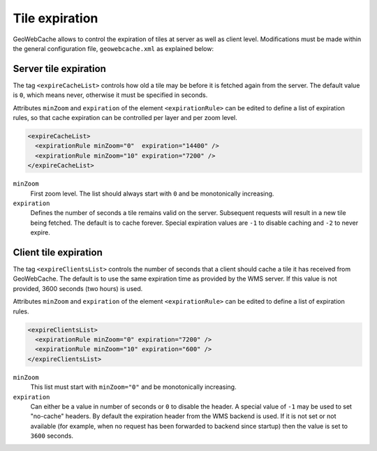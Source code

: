 .. _configuration.layers.expiretiles:

Tile expiration
===============

GeoWebCache allows to control the expiration of tiles at server as well as client level. Modifications must be made within the general configuration file, ``geowebcache.xml`` as explained below:

Server tile expiration
----------------------
The tag ``<expireCacheList>`` controls how old a tile may be before it is fetched again from the server. The default value is ``0``, which means never, otherwise it must be specified in seconds.

Attributes ``minZoom`` and ``expiration`` of the element ``<expirationRule>`` can be edited to define a list of expiration rules, so that cache expiration can be controlled per layer and per zoom level.

.. code-block:: xml

    <expireCacheList>
      <expirationRule minZoom="0"  expiration="14400" />
      <expirationRule minZoom="10" expiration="7200" />
    </expireCacheList>

``minZoom``
 First zoom level. The list should always start with ``0`` and be monotonically increasing. 

``expiration``
 Defines the number of seconds a tile remains valid on the server. Subsequent requests will result in a new tile being fetched. The default is to cache forever. Special expiration values are ``-1`` to disable caching and ``-2`` to never expire.


Client tile expiration
----------------------

The tag ``<expireClientsList>`` controls the number of seconds that a client should cache a tile it has received from GeoWebCache. The default is to use the same expiration time as provided by the WMS server. If this value is not provided, 3600 seconds (two hours) is used.

Attributes ``minZoom`` and ``expiration`` of the element ``<expirationRule>`` can be edited to define a list of expiration rules.

.. code-block:: xml

    <expireClientsList>
      <expirationRule minZoom="0" expiration="7200" />
      <expirationRule minZoom="10" expiration="600" />
    </expireClientsList>

``minZoom``
 This list must start with ``minZoom="0"`` and be monotonically increasing.

``expiration``
 Can either be a value in number of seconds or ``0`` to disable the header. A special value of ``-1`` may be used to set "no-cache" headers. By default the expiration header from the WMS backend is used. If it is not set or not available (for example, when no request has been forwarded to backend since startup) then the value is set to ``3600`` seconds. 

